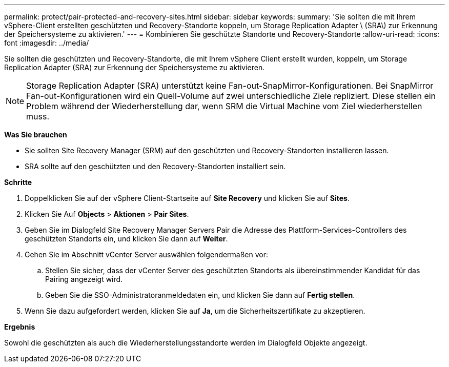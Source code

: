 ---
permalink: protect/pair-protected-and-recovery-sites.html 
sidebar: sidebar 
keywords:  
summary: 'Sie sollten die mit Ihrem vSphere-Client erstellten geschützten und Recovery-Standorte koppeln, um Storage Replication Adapter \ (SRA\) zur Erkennung der Speichersysteme zu aktivieren.' 
---
= Kombinieren Sie geschützte Standorte und Recovery-Standorte
:allow-uri-read: 
:icons: font
:imagesdir: ../media/


[role="lead"]
Sie sollten die geschützten und Recovery-Standorte, die mit Ihrem vSphere Client erstellt wurden, koppeln, um Storage Replication Adapter (SRA) zur Erkennung der Speichersysteme zu aktivieren.


NOTE: Storage Replication Adapter (SRA) unterstützt keine Fan-out-SnapMirror-Konfigurationen. Bei SnapMirror Fan-out-Konfigurationen wird ein Quell-Volume auf zwei unterschiedliche Ziele repliziert. Diese stellen ein Problem während der Wiederherstellung dar, wenn SRM die Virtual Machine vom Ziel wiederherstellen muss.

*Was Sie brauchen*

* Sie sollten Site Recovery Manager (SRM) auf den geschützten und Recovery-Standorten installieren lassen.
* SRA sollte auf den geschützten und den Recovery-Standorten installiert sein.


*Schritte*

. Doppelklicken Sie auf der vSphere Client-Startseite auf *Site Recovery* und klicken Sie auf *Sites*.
. Klicken Sie Auf *Objects* > *Aktionen* > *Pair Sites*.
. Geben Sie im Dialogfeld Site Recovery Manager Servers Pair die Adresse des Plattform-Services-Controllers des geschützten Standorts ein, und klicken Sie dann auf *Weiter*.
. Gehen Sie im Abschnitt vCenter Server auswählen folgendermaßen vor:
+
.. Stellen Sie sicher, dass der vCenter Server des geschützten Standorts als übereinstimmender Kandidat für das Pairing angezeigt wird.
.. Geben Sie die SSO-Administratoranmeldedaten ein, und klicken Sie dann auf *Fertig stellen*.


. Wenn Sie dazu aufgefordert werden, klicken Sie auf *Ja*, um die Sicherheitszertifikate zu akzeptieren.


*Ergebnis*

Sowohl die geschützten als auch die Wiederherstellungsstandorte werden im Dialogfeld Objekte angezeigt.
